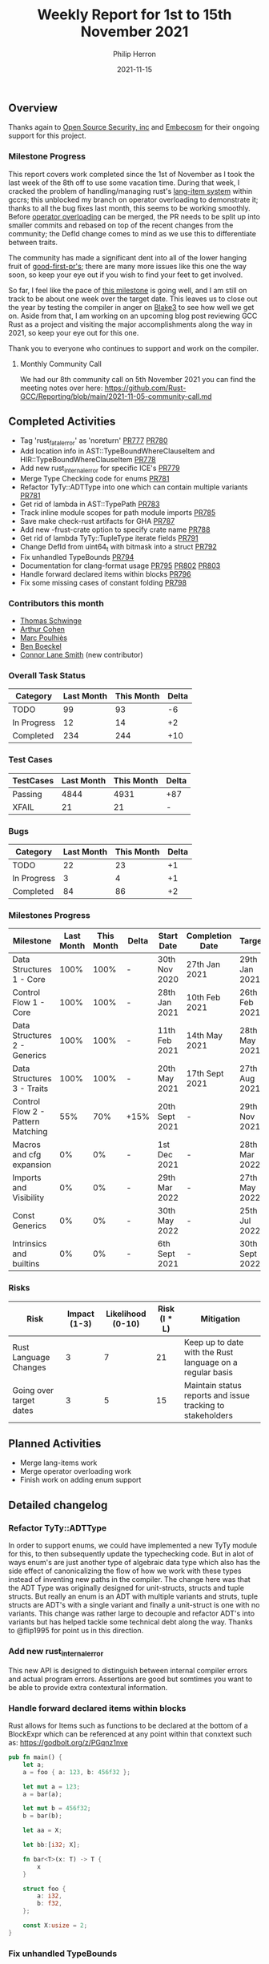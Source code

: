 #+title:  Weekly Report for 1st to 15th November 2021
#+author: Philip Herron
#+date:   2021-11-15

** Overview

Thanks again to [[https://opensrcsec.com/][Open Source Security, inc]] and [[https://www.embecosm.com/][Embecosm]] for their ongoing support for this project.

*** Milestone Progress

This report covers work completed since the 1st of November as I took the last week of the 8th off to use some vacation time. During that week, I cracked the problem of handling/managing rust's [[https://doc.rust-lang.org/beta/unstable-book/language-features/lang-items.html][lang-item system]] within gccrs; this unblocked my branch on operator overloading to demonstrate it; thanks to all the bug fixes last month, this seems to be working smoothly. Before [[https://github.com/Rust-GCC/gccrs/pull/801][operator overloading]] can be merged, the PR needs to be split up into smaller commits and rebased on top of the recent changes from the community; the DefId change comes to mind as we use this to differentiate between traits.

The community has made a significant dent into all of the lower hanging fruit of [[https://github.com/Rust-GCC/gccrs/issues?q=is%3Aissue+is%3Aopen+label%3Agood-first-pr][good-first-pr's]]; there are many more issues like this one the way soon, so keep your eye out if you wish to find your feet to get involved.

So far, I feel like the pace of [[https://github.com/Rust-GCC/gccrs/milestone/5][this milestone]] is going well, and I am still on track to be about one week over the target date. This leaves us to close out the year by testing the compiler in anger on [[https://github.com/Rust-GCC/gccrs/issues/682][Blake3]] to see how well we get on. Aside from that, I am working on an upcoming blog post reviewing GCC Rust as a project and visiting the major accomplishments along the way in 2021, so keep your eye out for this one.

Thank you to everyone who continues to support and work on the compiler.

**** Monthly Community Call

We had our 8th community call on 5th November 2021 you can find the meeting notes over here: https://github.com/Rust-GCC/Reporting/blob/main/2021-11-05-community-call.md

** Completed Activities

- Tag 'rust_fatal_error' as 'noreturn' [[https://github.com/Rust-GCC/gccrs/pull/777][PR777]] [[https://github.com/Rust-GCC/gccrs/pull/780][PR780]]
- Add location info in AST::TypeBoundWhereClauseItem and HIR::TypeBoundWhereClauseItem [[https://github.com/Rust-GCC/gccrs/pull/778][PR778]]
- Add new rust_internal_error for specific ICE's [[https://github.com/Rust-GCC/gccrs/pull/779][PR779]]
- Merge Type Checking code for enums [[https://github.com/Rust-GCC/gccrs/pull/781][PR781]]
- Refactor TyTy::ADTType into one which can contain multiple variants  [[https://github.com/Rust-GCC/gccrs/pull/781][PR781]]
- Get rid of lambda in AST::TypePath [[https://github.com/Rust-GCC/gccrs/pull/783][PR783]]
- Track inline module scopes for path module imports [[https://github.com/Rust-GCC/gccrs/pull/785][PR785]]
- Save make check-rust artifacts for GHA [[https://github.com/Rust-GCC/gccrs/pull/787][PR787]]
- Add new -frust-crate option to specify crate name [[https://github.com/Rust-GCC/gccrs/pull/788][PR788]]
- Get rid of lambda TyTy::TupleType iterate fields [[https://github.com/Rust-GCC/gccrs/pull/791][PR791]]
- Change DefId from uint64_t with bitmask into a struct [[https://github.com/Rust-GCC/gccrs/pull/792][PR792]]
- Fix unhandled TypeBounds [[https://github.com/Rust-GCC/gccrs/pull/794][PR794]]
- Documentation for clang-format usage [[https://github.com/Rust-GCC/gccrs/pull/795][PR795]] [[https://github.com/Rust-GCC/gccrs/pull/802][PR802]] [[https://github.com/Rust-GCC/gccrs/pull/803][PR803]]
- Handle forward declared items within blocks [[https://github.com/Rust-GCC/gccrs/pull/796][PR796]]
- Fix some missing cases of constant folding [[https://github.com/Rust-GCC/gccrs/pull/798][PR798]]

*** Contributors this month

- [[https://github.com/tschwinge][Thomas Schwinge]]
- [[https://github.com/CohenArthur][Arthur Cohen]]
- [[https://github.com/dkm][Marc Poulhiès]]
- [[https://github.com/mathstuf][Ben Boeckel]]
- [[https://github.com/cls][Connor Lane Smith]] (new contributor)

*** Overall Task Status

| Category    | Last Month | This Month | Delta |
|-------------+------------+------------+-------|
| TODO        |         99 |         93 |    -6 |
| In Progress |         12 |         14 |    +2 |
| Completed   |        234 |        244 |   +10 |

*** Test Cases

| TestCases | Last Month | This Month | Delta |
|-----------+------------+------------+-------|
| Passing   |       4844 |       4931 | +87   |
| XFAIL     |         21 |         21 | -     |

*** Bugs

| Category    | Last Month | This Month | Delta |
|-------------+------------+------------+-------|
| TODO        |         22 |         23 |    +1 |
| In Progress |          3 |          4 |    +1 |
| Completed   |         84 |         86 |    +2 |

*** Milestones Progress

| Milestone                         | Last Month | This Month | Delta | Start Date     | Completion Date | Target         |
|-----------------------------------+------------+------------+-------+----------------+-----------------+----------------|
| Data Structures 1 - Core          |       100% |       100% | -     | 30th Nov 2020  | 27th Jan 2021   | 29th Jan 2021  |
| Control Flow 1 - Core             |       100% |       100% | -     | 28th Jan 2021  | 10th Feb 2021   | 26th Feb 2021  |
| Data Structures 2 - Generics      |       100% |       100% | -     | 11th Feb 2021  | 14th May 2021   | 28th May 2021  |
| Data Structures 3 - Traits        |       100% |       100% | -     | 20th May 2021  | 17th Sept 2021  | 27th Aug 2021  |
| Control Flow 2 - Pattern Matching |        55% |        70% | +15%  | 20th Sept 2021 | -               | 29th Nov 2021  |
| Macros and cfg expansion          |         0% |         0% | -     | 1st Dec 2021   | -               | 28th Mar 2022  |
| Imports and Visibility            |         0% |         0% | -     | 29th Mar 2022  | -               | 27th May 2022  |
| Const Generics                    |         0% |         0% | -     | 30th May 2022  | -               | 25th Jul 2022  |
| Intrinsics and builtins           |         0% |         0% | -     | 6th Sept 2021  | -               | 30th Sept 2022 |

*** Risks

| Risk                    | Impact (1-3) | Likelihood (0-10) | Risk (I * L) | Mitigation                                                 |
|-------------------------+--------------+-------------------+--------------+------------------------------------------------------------|
| Rust Language Changes   |            3 |                 7 |           21 | Keep up to date with the Rust language on a regular basis  |
| Going over target dates |            3 |                 5 |           15 | Maintain status reports and issue tracking to stakeholders |

** Planned Activities

- Merge lang-items work
- Merge operator overloading work
- Finish work on adding enum support

** Detailed changelog

*** Refactor TyTy::ADTType

In order to support enums, we could have implemented a new TyTy module for this, to then subsequently update the typechecking code. But in alot of ways enum's are just another type of algebraic data type which also has the side effect of canonicalizing the flow of how we work with these types instead of inventing new paths in the compiler. The change here was that the ADT Type was originally designed for unit-structs, structs and tuple structs. But really an enum is an ADT with multiple variants and struts, tuple structs are ADT's with a single variant and finally a unit-struct is one with no variants. This change was rather large to decouple and refactor ADT's into variants but has helped tackle some technical debt along the way. Thanks to @flip1995 for point us in this direction.

*** Add new rust_internal_error

This new API is designed to distinguish between internal compiler errors and actual program errors. Assertions are good but somtimes you want to be able to provide extra contextural information.

*** Handle forward declared items within blocks

Rust allows for Items such as functions to be declared at the bottom of a BlockExpr which can be referenced at any point within that conxtext such as: https://godbolt.org/z/PGqnz1nve

#+BEGIN_SRC rust
pub fn main() {
    let a;
    a = foo { a: 123, b: 456f32 };

    let mut a = 123;
    a = bar(a);

    let mut b = 456f32;
    b = bar(b);

    let aa = X;

    let bb:[i32; X];

    fn bar<T>(x: T) -> T {
        x
    }

    struct foo {
        a: i32,
        b: f32,
    };

    const X:usize = 2;
}
#+END_SRC

*** Fix unhandled TypeBounds

This test case qithin the rust testsuite https://github.com/rust-lang/rust/blob/d5a0c7cb036032288a4a5443b54ba061ec12ee26/src/test/ui/higher-rank-trait-bounds/hrtb-fn-like-trait-object.rs raised bugs with unhandled type bounds for TypeAlises:

#+BEGIN_SRC rust
type FnObject<'b> = dyn for<'a> FnLike<&'a isize, &'a isize> + 'b;
#+END_SRC

The bug here was that we had two ways in HIR to represent bounds here, and we had an opertunity to desugar our AST from two types:

- AST::TraitObjectType
- AST::TraitObjectTypeOneBound

Into a single HIR::TraitObjectType
